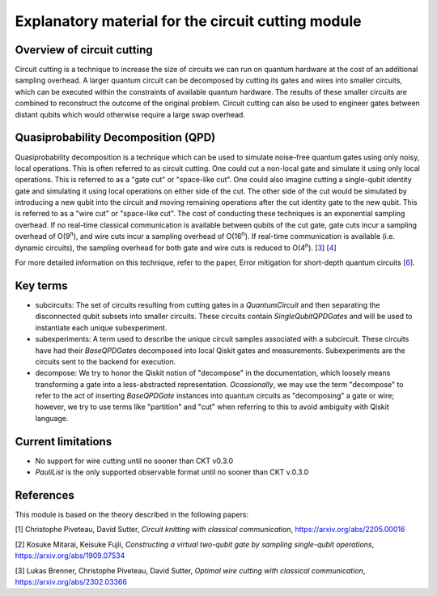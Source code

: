 ###################################################
Explanatory material for the circuit cutting module
###################################################

Overview of circuit cutting
---------------------------
Circuit cutting is a technique to increase the size of circuits we can run on quantum hardware at the cost of an additional sampling overhead. A larger quantum circuit can be decomposed by cutting its gates and wires into smaller circuits, which can be executed within the constraints of available quantum hardware. The results of these smaller circuits are combined to reconstruct the outcome of the original problem. Circuit cutting can also be used to engineer gates between distant qubits which would otherwise require a large swap overhead.

Quasiprobability Decomposition (QPD)
------------------------------------
Quasiprobability decomposition is a technique which can be used to simulate noise-free quantum gates using only noisy, local operations. This is often referred to as circuit cutting. One could cut a non-local gate and simulate it using only local operations. This is referred to as a "gate cut" or "space-like cut". One could also imagine cutting a single-qubit identity gate and simulating it using local operations on either side of the cut. The other side of the cut would be simulated by introducing a new qubit into the circuit and moving remaining operations after the cut identity gate to the new qubit. This is referred to as a "wire cut" or "space-like cut". The cost of conducting these techniques is an exponential sampling overhead. If no real-time classical communication is available between qubits of the cut gate, gate cuts incur a sampling overhead of O(9\ :sup:`n`), and wire cuts incur a sampling overhead of O(16\ :sup:`n`). If real-time communication is available (i.e. dynamic circuits), the sampling overhead for both gate and wire cuts is reduced to O(4\ :sup:`n`). [`3 <https://github.com/Qiskit-Extensions/circuit-knitting-toolbox/tree/cutting-workflow#references>`_] [`4 <https://github.com/Qiskit-Extensions/circuit-knitting-toolbox/tree/cutting-workflow#references>`_]

For more detailed information on this technique, refer to the paper, Error mitigation for short-depth quantum circuits [`6 <https://journals.aps.org/prl/abstract/10.1103/PhysRevLett.119.180509>`_].

Key terms
-----------------
* subcircuits: The set of circuits resulting from cutting gates in a `QuantumCircuit` and then separating the disconnected qubit subsets into smaller circuits. These circuits contain `SingleQubitQPDGate`\ s and will be used to instantiate each unique subexperiment.

* subexperiments: A term used to describe the unique circuit samples associated with a subcircuit. These circuits have had their `BaseQPDGate`\ s decomposed into local Qiskit gates and measurements. Subexperiments are the circuits sent to the backend for execution.

* decompose: We try to honor the Qiskit notion of "decompose" in the documentation, which loosely means transforming a gate into a less-abstracted representation. *Ocassionally*, we may use the term "decompose" to refer to the act of inserting `BaseQPDGate` instances into quantum circuits as "decomposing" a gate or wire; however, we try to use terms like "partition" and "cut" when referring to this to avoid ambiguity with Qiskit language.

Current limitations
-------------------
* No support for wire cutting until no sooner than CKT v0.3.0
* `PauliList` is the only supported observable format until no sooner than CKT v.0.3.0

References
----------

This module is based on the theory described in the
following papers:

[1] Christophe Piveteau, David Sutter, *Circuit knitting with classical communication*,
https://arxiv.org/abs/2205.00016

[2] Kosuke Mitarai, Keisuke Fujii, *Constructing a virtual two-qubit gate by sampling
single-qubit operations*,
https://arxiv.org/abs/1909.07534

[3] Lukas Brenner, Christophe Piveteau, David Sutter, *Optimal wire cutting with
classical communication*,
https://arxiv.org/abs/2302.03366
